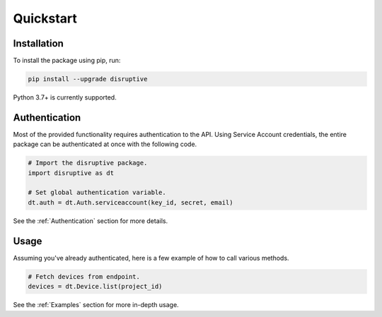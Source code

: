 **********
Quickstart
**********

Installation
============
To install the package using pip, run:

.. code-block:: bash

   pip install --upgrade disruptive

Python 3.7+ is currently supported.

Authentication
==============
Most of the provided functionality requires authentication to the API. Using Service Account credentials, the entire package can be authenticated at once with the following code.

.. code-block:: python

   # Import the disruptive package.
   import disruptive as dt

   # Set global authentication variable.
   dt.auth = dt.Auth.serviceaccount(key_id, secret, email)

See the :ref:`Authentication` section for more details.

Usage
=====
Assuming you've already authenticated, here is a few example of how to call various methods.

.. code-block:: python

   # Fetch devices from endpoint.
   devices = dt.Device.list(project_id)

See the :ref:`Examples` section for more in-depth usage.
